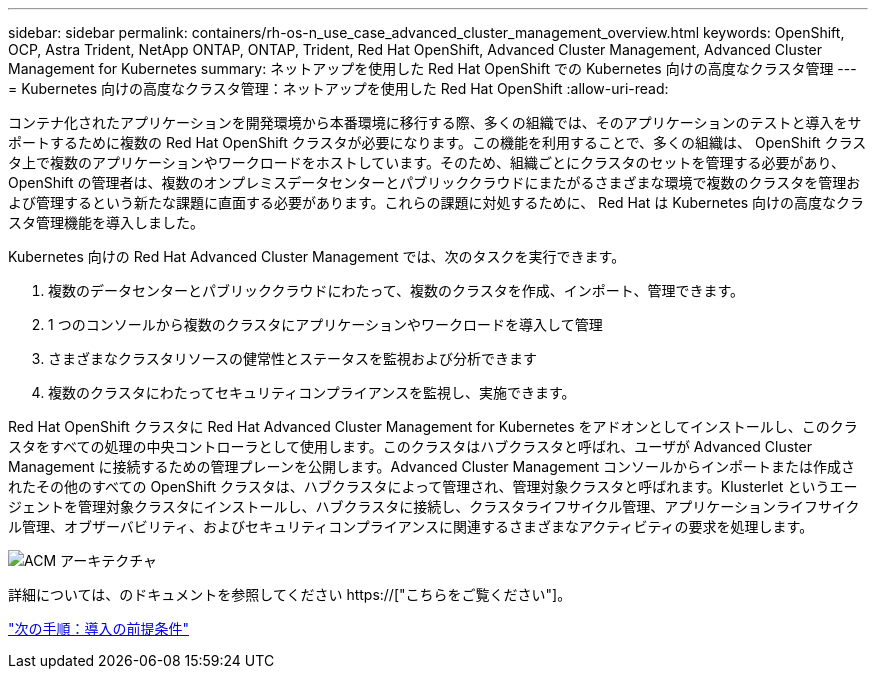 ---
sidebar: sidebar 
permalink: containers/rh-os-n_use_case_advanced_cluster_management_overview.html 
keywords: OpenShift, OCP, Astra Trident, NetApp ONTAP, ONTAP, Trident, Red Hat OpenShift, Advanced Cluster Management, Advanced Cluster Management for Kubernetes 
summary: ネットアップを使用した Red Hat OpenShift での Kubernetes 向けの高度なクラスタ管理 
---
= Kubernetes 向けの高度なクラスタ管理：ネットアップを使用した Red Hat OpenShift
:allow-uri-read: 


コンテナ化されたアプリケーションを開発環境から本番環境に移行する際、多くの組織では、そのアプリケーションのテストと導入をサポートするために複数の Red Hat OpenShift クラスタが必要になります。この機能を利用することで、多くの組織は、 OpenShift クラスタ上で複数のアプリケーションやワークロードをホストしています。そのため、組織ごとにクラスタのセットを管理する必要があり、 OpenShift の管理者は、複数のオンプレミスデータセンターとパブリッククラウドにまたがるさまざまな環境で複数のクラスタを管理および管理するという新たな課題に直面する必要があります。これらの課題に対処するために、 Red Hat は Kubernetes 向けの高度なクラスタ管理機能を導入しました。

Kubernetes 向けの Red Hat Advanced Cluster Management では、次のタスクを実行できます。

. 複数のデータセンターとパブリッククラウドにわたって、複数のクラスタを作成、インポート、管理できます。
. 1 つのコンソールから複数のクラスタにアプリケーションやワークロードを導入して管理
. さまざまなクラスタリソースの健常性とステータスを監視および分析できます
. 複数のクラスタにわたってセキュリティコンプライアンスを監視し、実施できます。


Red Hat OpenShift クラスタに Red Hat Advanced Cluster Management for Kubernetes をアドオンとしてインストールし、このクラスタをすべての処理の中央コントローラとして使用します。このクラスタはハブクラスタと呼ばれ、ユーザが Advanced Cluster Management に接続するための管理プレーンを公開します。Advanced Cluster Management コンソールからインポートまたは作成されたその他のすべての OpenShift クラスタは、ハブクラスタによって管理され、管理対象クラスタと呼ばれます。Klusterlet というエージェントを管理対象クラスタにインストールし、ハブクラスタに接続し、クラスタライフサイクル管理、アプリケーションライフサイクル管理、オブザーバビリティ、およびセキュリティコンプライアンスに関連するさまざまなアクティビティの要求を処理します。

image::redhat_openshift_image65.jpg[ACM アーキテクチャ]

詳細については、のドキュメントを参照してください https://["こちらをご覧ください"]。

link:rh-os-n_use_case_advanced_cluster_management_deployment_prerequisites.html["次の手順：導入の前提条件"]
